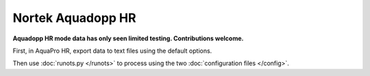 Nortek Aquadopp HR
******************

**Aquadopp HR mode data has only seen limited testing. Contributions welcome.**

First, in AquaPro HR, export data to text files using the default options.

Then use :doc:`runots.py </runots>` to process using the two :doc:`configuration files </config>`.
